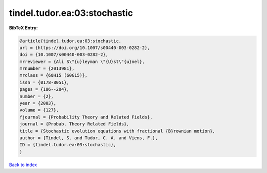 tindel.tudor.ea:03:stochastic
=============================

.. :cite:t:`tindel.tudor.ea:03:stochastic`

.. bibliography:: ../../All.bib

**BibTeX Entry:**

.. code-block:: bibtex

   @article{tindel.tudor.ea:03:stochastic,
   url = {https://doi.org/10.1007/s00440-003-0282-2},
   doi = {10.1007/s00440-003-0282-2},
   mrreviewer = {Ali S\"{u}leyman \"{U}st\"{u}nel},
   mrnumber = {2013981},
   mrclass = {60H15 (60G15)},
   issn = {0178-8051},
   pages = {186--204},
   number = {2},
   year = {2003},
   volume = {127},
   fjournal = {Probability Theory and Related Fields},
   journal = {Probab. Theory Related Fields},
   title = {Stochastic evolution equations with fractional {B}rownian motion},
   author = {Tindel, S. and Tudor, C. A. and Viens, F.},
   ID = {tindel.tudor.ea:03:stochastic},
   }

`Back to index <../index>`_
